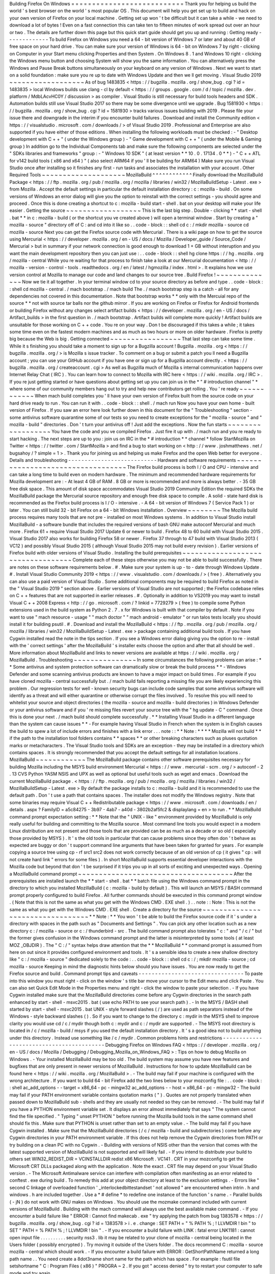 Building
Firefox
On
Windows
=
=
=
=
=
=
=
=
=
=
=
=
=
=
=
=
=
=
=
=
=
=
=
=
=
=
=
Thank
you
for
helping
us
build
the
world
'
s
best
browser
on
the
world
'
s
most
popular
OS
.
This
document
will
help
you
get
set
up
to
build
and
hack
on
your
own
version
of
Firefox
on
your
local
machine
.
Getting
set
up
won
'
t
be
difficult
but
it
can
take
a
while
-
we
need
to
download
a
lot
of
bytes
!
Even
on
a
fast
connection
this
can
take
ten
to
fifteen
minutes
of
work
spread
out
over
an
hour
or
two
.
The
details
are
further
down
this
page
but
this
quick
start
guide
should
get
you
up
and
running
:
Getting
ready
-
-
-
-
-
-
-
-
-
-
-
-
-
To
build
Firefox
on
Windows
you
need
a
64
-
bit
version
of
Windows
7
or
later
and
about
40
GB
of
free
space
on
your
hard
drive
.
You
can
make
sure
your
version
of
Windows
is
64
-
bit
on
Windows
7
by
right
-
clicking
on
Computer
in
your
Start
menu
clicking
Properties
and
then
System
.
On
Windows
8
.
1
and
Windows
10
right
-
clicking
the
Windows
menu
button
and
choosing
System
will
show
you
the
same
information
.
You
can
alternatively
press
the
Windows
and
Pause
Break
buttons
simultaneously
on
your
keyboard
on
any
version
of
Windows
.
Next
we
want
to
start
on
a
solid
foundation
:
make
sure
you
re
up
to
date
with
Windows
Update
and
then
we
ll
get
moving
.
Visual
Studio
2019
~
~
~
~
~
~
~
~
~
~
~
~
~
~
~
~
~
~
As
of
bug
1483835
<
https
:
/
/
bugzilla
.
mozilla
.
org
/
show_bug
.
cgi
?
id
=
1483835
>
local
Windows
builds
use
clang
-
cl
by
default
<
https
:
/
/
groups
.
google
.
com
/
d
/
topic
/
mozilla
.
dev
.
platform
/
MdbLAcvHC0Y
/
discussion
>
as
compiler
.
Visual
Studio
is
still
necessary
for
build
tools
headers
and
SDK
.
Automation
builds
still
use
Visual
Studio
2017
so
there
may
be
some
divergence
until
we
upgrade
.
Bug
1581930
<
https
:
/
/
bugzilla
.
mozilla
.
org
/
show_bug
.
cgi
?
id
=
1581930
>
tracks
various
issues
building
with
2019
.
Please
file
your
issue
there
and
downgrade
in
the
interim
if
you
encounter
build
failures
.
Download
and
install
the
Community
edition
<
https
:
/
/
visualstudio
.
microsoft
.
com
/
downloads
/
>
of
Visual
Studio
2019
.
Professional
and
Enterprise
are
also
supported
if
you
have
either
of
those
editions
.
When
installing
the
following
workloads
must
be
checked
:
-
"
Desktop
development
with
C
+
+
"
(
under
the
Windows
group
)
-
"
Game
development
with
C
+
+
"
(
under
the
Mobile
&
Gaming
group
)
In
addition
go
to
the
Individual
Components
tab
and
make
sure
the
following
components
are
selected
under
the
"
SDKs
libraries
and
frameworks
"
group
:
-
"
Windows
10
SDK
"
(
at
least
version
*
*
10
.
0
.
17134
.
0
*
*
)
-
"
C
+
+
ATL
for
v142
build
tools
(
x86
and
x64
)
"
(
also
select
ARM64
if
you
'
ll
be
building
for
ARM64
)
Make
sure
you
run
Visual
Studio
once
after
installing
so
it
finishes
any
first
-
run
tasks
and
associates
the
installation
with
your
account
.
Other
Required
Tools
~
~
~
~
~
~
~
~
~
~
~
~
~
~
~
~
~
~
~
~
MozillaBuild
^
^
^
^
^
^
^
^
^
^
^
^
Finally
download
the
MozillaBuild
Package
<
https
:
/
/
ftp
.
mozilla
.
org
/
pub
/
mozilla
.
org
/
mozilla
/
libraries
/
win32
/
MozillaBuildSetup
-
Latest
.
exe
>
from
Mozilla
.
Accept
the
default
settings
in
particular
the
default
installation
directory
:
c
:
\
mozilla
-
build
\
.
On
some
versions
of
Windows
an
error
dialog
will
give
you
the
option
to
reinstall
with
the
correct
settings
-
you
should
agree
and
proceed
.
Once
this
is
done
creating
a
shortcut
to
c
:
\
mozilla
-
build
\
start
-
shell
.
bat
on
your
desktop
will
make
your
life
easier
.
Getting
the
source
~
~
~
~
~
~
~
~
~
~
~
~
~
~
~
~
~
~
This
is
the
last
big
step
.
Double
-
clicking
*
*
start
-
shell
.
bat
*
*
in
c
:
\
mozilla
-
build
(
or
the
shortcut
you
ve
created
above
)
will
open
a
terminal
window
.
Start
by
creating
a
"
mozilla
-
source
"
directory
off
of
C
:
\
and
cd
into
it
like
so
.
.
code
-
block
:
:
shell
cd
c
:
/
mkdir
mozilla
-
source
cd
mozilla
-
source
Next
you
can
get
the
Firefox
source
code
with
Mercurial
.
There
is
a
wiki
page
on
how
to
get
the
source
using
Mercurial
<
https
:
/
/
developer
.
mozilla
.
org
/
en
-
US
/
docs
/
Mozilla
/
Developer_guide
/
Source_Code
/
Mercurial
>
but
in
summary
if
your
network
connection
is
good
enough
to
download
1
+
GB
without
interuption
and
you
want
the
main
development
repository
then
you
can
just
use
:
.
.
code
-
block
:
:
shell
hg
clone
https
:
/
/
hg
.
mozilla
.
org
/
mozilla
-
central
While
you
re
waiting
for
that
process
to
finish
take
a
look
at
our
Mercurial
documentation
<
http
:
/
/
mozilla
-
version
-
control
-
tools
.
readthedocs
.
org
/
en
/
latest
/
hgmozilla
/
index
.
html
>
.
It
explains
how
we
use
version
control
at
Mozilla
to
manage
our
code
and
land
changes
to
our
source
tree
.
Build
Firefox
!
~
~
~
~
~
~
~
~
~
~
~
~
~
~
Now
we
tie
it
all
together
.
In
your
terminal
window
cd
to
your
source
directory
as
before
and
type
.
.
code
-
block
:
:
shell
cd
mozilla
-
central
.
/
mach
bootstrap
.
/
mach
build
The
.
/
mach
bootstrap
step
is
a
catch
-
all
for
any
dependencies
not
covered
in
this
documentation
.
Note
that
bootstrap
works
*
*
only
with
the
Mercuial
repo
of
the
source
*
*
not
with
source
tar
balls
nor
the
github
mirror
.
If
you
are
working
on
Firefox
or
Firefox
for
Android
frontends
or
building
Firefox
without
any
changes
select
artifact
builds
<
https
:
/
/
developer
.
mozilla
.
org
/
en
-
US
/
docs
/
Artifact_builds
>
in
the
first
question
in
.
/
mach
bootstrap
.
Artifact
builds
will
complete
more
quickly
!
Artifact
builds
are
unsuitable
for
those
working
on
C
+
+
code
.
You
re
on
your
way
.
Don
t
be
discouraged
if
this
takes
a
while
;
it
takes
some
time
even
on
the
fastest
modern
machines
and
as
much
as
two
hours
or
more
on
older
hardware
.
Firefox
is
pretty
big
because
the
Web
is
big
.
Getting
connected
~
~
~
~
~
~
~
~
~
~
~
~
~
~
~
~
~
That
last
step
can
take
some
time
.
While
it
s
finishing
you
should
take
a
moment
to
sign
up
for
a
Bugzilla
account
!
Bugzilla
.
mozilla
.
org
<
https
:
/
/
bugzilla
.
mozilla
.
org
/
>
is
Mozilla
s
issue
tracker
.
To
comment
on
a
bug
or
submit
a
patch
you
ll
need
a
Bugzilla
account
;
you
can
use
your
GitHub
account
if
you
have
one
or
sign
up
for
a
Bugzilla
account
directly
.
<
https
:
/
/
bugzilla
.
mozilla
.
org
/
createaccount
.
cgi
>
As
well
as
Bugzilla
much
of
Mozilla
s
internal
communication
happens
over
Internet
Relay
Chat
(
IRC
)
.
You
can
learn
how
to
connect
to
Mozilla
with
IRC
here
<
https
:
/
/
wiki
.
mozilla
.
org
/
IRC
>
.
If
you
re
just
getting
started
or
have
questions
about
getting
set
up
you
can
join
us
in
the
*
"
#
introduction
channel
"
*
where
some
of
our
community
members
hang
out
to
try
and
help
new
contributors
get
rolling
.
You
'
re
ready
~
~
~
~
~
~
~
~
~
~
~
~
When
mach
build
completes
you
'
ll
have
your
own
version
of
Firefox
built
from
the
source
code
on
your
hard
drive
ready
to
run
.
You
can
run
it
with
.
.
code
-
block
:
:
shell
.
/
mach
run
Now
you
have
your
own
home
-
built
version
of
Firefox
.
If
you
saw
an
error
here
look
further
down
in
this
document
for
the
"
Troubleshooting
"
section
-
some
antivirus
software
quarantine
some
of
our
tests
so
you
need
to
create
exceptions
for
the
"
mozilla
-
source
"
and
"
mozilla
-
build
"
directories
.
Don
'
t
turn
your
antivirus
off
!
Just
add
the
exceptions
.
Now
the
fun
starts
~
~
~
~
~
~
~
~
~
~
~
~
~
~
~
~
~
~
You
have
the
code
and
you
ve
compiled
Firefox
.
Just
fire
it
up
with
.
/
mach
run
and
you
re
ready
to
start
hacking
.
The
next
steps
are
up
to
you
:
join
us
on
IRC
in
the
\
*
#
introduction
*
*
channel
*
\
follow
StartMozilla
on
Twitter
<
https
:
/
/
twitter
.
com
/
StartMozilla
>
and
find
a
bug
to
start
working
on
<
http
:
/
/
www
.
joshmatthews
.
net
/
bugsahoy
/
?
simple
=
1
>
.
Thank
you
for
joining
us
and
helping
us
make
Firefox
and
the
open
Web
better
for
everyone
.
Details
and
troubleshooting
-
-
-
-
-
-
-
-
-
-
-
-
-
-
-
-
-
-
-
-
-
-
-
-
-
-
-
Hardware
and
software
requirements
~
~
~
~
~
~
~
~
~
~
~
~
~
~
~
~
~
~
~
~
~
~
~
~
~
~
~
~
~
~
~
~
~
~
The
Firefox
build
process
is
both
I
/
O
and
CPU
-
intensive
and
can
take
a
long
time
to
build
even
on
modern
hardware
.
The
minimum
and
recommended
hardware
requirements
for
Mozilla
development
are
:
-
At
least
4
GB
of
RAM
.
8
GB
or
more
is
recommended
and
more
is
always
better
.
-
35
GB
free
disk
space
.
This
amount
of
disk
space
accommodates
Visual
Studio
2019
Community
Edition
the
required
SDKs
the
MozillaBuild
package
the
Mercurial
source
repository
and
enough
free
disk
space
to
compile
.
A
solid
-
state
hard
disk
is
recommended
as
the
Firefox
build
process
is
I
/
O
-
intensive
.
-
A
64
-
bit
version
of
Windows
7
(
Service
Pack
1
)
or
later
.
You
can
still
build
32
-
bit
Firefox
on
a
64
-
bit
Windows
installation
.
Overview
~
~
~
~
~
~
~
~
The
Mozilla
build
process
requires
many
tools
that
are
not
pre
-
installed
on
most
Windows
systems
.
In
addition
to
Visual
Studio
install
MozillaBuild
-
a
software
bundle
that
includes
the
required
versions
of
bash
GNU
make
autoconf
Mercurial
and
much
more
.
Firefox
61
+
require
Visual
Studio
2017
Update
6
or
newer
to
build
.
Firefox
48
to
60
build
with
Visual
Studio
2015
.
Visual
Studio
2017
also
works
for
building
Firefox
58
or
newer
.
Firefox
37
through
to
47
build
with
Visual
Studio
2013
(
VC12
)
and
possibly
Visual
Studio
2015
(
although
Visual
Studio
2015
may
not
build
every
revision
)
.
Earlier
versions
of
Firefox
build
with
older
versions
of
Visual
Studio
.
Installing
the
build
prerequisites
~
~
~
~
~
~
~
~
~
~
~
~
~
~
~
~
~
~
~
~
~
~
~
~
~
~
~
~
~
~
~
~
~
~
Complete
each
of
these
steps
otherwise
you
may
not
be
able
to
build
successfully
.
There
are
notes
on
these
software
requirements
below
.
#
.
Make
sure
your
system
is
up
-
to
-
date
through
Windows
Update
.
#
.
Install
Visual
Studio
Community
2019
<
https
:
/
/
www
.
visualstudio
.
com
/
downloads
/
>
(
free
)
.
Alternatively
you
can
also
use
a
paid
version
of
Visual
Studio
.
Some
additional
components
may
be
required
to
build
Firefox
as
noted
in
the
"
Visual
Studio
2019
"
section
above
.
Earlier
versions
of
Visual
Studio
are
not
supported
;
the
Firefox
codebase
relies
on
C
+
+
features
that
are
not
supported
in
earlier
releases
.
#
.
Optionally
in
addition
to
VS2019
you
may
want
to
install
Visual
C
+
+
2008
Express
<
http
:
/
/
go
.
microsoft
.
com
/
?
linkid
=
7729279
>
(
free
)
to
compile
some
Python
extensions
used
in
the
build
system
as
Python
2
.
7
.
x
for
Windows
is
built
with
that
compiler
by
default
.
Note
if
you
want
to
use
"
mach
resource
-
usage
"
"
mach
doctor
"
"
mach
android
-
emulator
"
or
run
talos
tests
locally
you
should
install
it
for
building
psutil
.
#
.
Download
and
install
the
MozillaBuild
<
https
:
/
/
ftp
.
mozilla
.
org
/
pub
/
mozilla
.
org
/
mozilla
/
libraries
/
win32
/
MozillaBuildSetup
-
Latest
.
exe
>
package
containing
additional
build
tools
.
If
you
have
Cygwin
installed
read
the
note
in
the
tips
section
.
If
you
see
a
Windows
error
dialog
giving
you
the
option
to
re
-
install
with
the
'
correct
settings
'
after
the
MozillaBuild
'
s
installer
exits
choose
the
option
and
after
that
all
should
be
well
.
More
information
about
MozillaBuild
and
links
to
newer
versions
are
available
at
https
:
/
/
wiki
.
mozilla
.
org
/
MozillaBuild
.
Troubleshooting
~
~
~
~
~
~
~
~
~
~
~
~
~
~
~
In
some
circumstances
the
following
problems
can
arise
:
*
*
Some
antivirus
and
system
protection
software
can
dramatically
slow
or
break
the
build
process
*
*
-
Windows
Defender
and
some
scanning
antivirus
products
are
known
to
have
a
major
impact
on
build
times
.
For
example
if
you
have
cloned
mozilla
-
central
successfully
but
.
/
mach
build
fails
reporting
a
missing
file
you
are
likely
experiencing
this
problem
.
Our
regression
tests
for
well
-
known
security
bugs
can
include
code
samples
that
some
antivirus
software
will
identify
as
a
threat
and
will
either
quarantine
or
otherwise
corrupt
the
files
involved
.
To
resolve
this
you
will
need
to
whitelist
your
source
and
object
directories
(
the
mozilla
-
source
and
mozilla
-
build
directories
)
in
Windows
Defender
or
your
antivirus
software
and
if
you
'
re
missing
files
revert
your
source
tree
with
the
"
hg
update
-
C
"
\
command
.
Once
this
is
done
your
next
.
/
mach
build
should
complete
successfully
.
*
*
Installing
Visual
Studio
in
a
different
language
than
the
system
can
cause
issues
*
*
-
For
example
having
Visual
Studio
in
French
when
the
system
is
in
English
causes
the
build
to
spew
a
lot
of
include
errors
and
finishes
with
a
link
error
.
.
.
note
:
:
*
*
Note
:
*
*
*
*
Mozilla
will
not
build
*
*
if
the
path
to
the
installation
tool
folders
contains
*
*
spaces
*
*
or
other
breaking
characters
such
as
pluses
quotation
marks
or
metacharacters
.
The
Visual
Studio
tools
and
SDKs
are
an
exception
-
they
may
be
installed
in
a
directory
which
contains
spaces
.
It
is
strongly
recommended
that
you
accept
the
default
settings
for
all
installation
locations
.
MozillaBuild
~
~
~
~
~
~
~
~
~
~
~
~
The
MozillaBuild
package
contains
other
software
prerequisites
necessary
for
building
Mozilla
including
the
MSYS
build
environment
Mercurial
<
https
:
/
/
www
.
mercurial
-
scm
.
org
/
>
autoconf
-
2
.
13
CVS
Python
YASM
NSIS
and
UPX
as
well
as
optional
but
useful
tools
such
as
wget
and
emacs
.
Download
the
current
MozillaBuild
package
.
<
https
:
/
/
ftp
.
mozilla
.
org
/
pub
/
mozilla
.
org
/
mozilla
/
libraries
/
win32
/
MozillaBuildSetup
-
Latest
.
exe
>
By
default
the
package
installs
to
c
:
\
mozilla
-
build
and
it
is
recommended
to
use
the
default
path
.
Don
'
t
use
a
path
that
contains
spaces
.
The
installer
does
not
modify
the
Windows
registry
.
Note
that
some
binaries
may
require
Visual
C
+
+
Redistributable
package
<
https
:
/
/
www
.
microsoft
.
com
/
downloads
/
en
/
details
.
aspx
?
FamilyID
=
a5c84275
-
3b97
-
4ab7
-
a40d
-
3802b2af5fc2
&
displaylang
=
en
>
to
run
.
*
*
MozillaBuild
command
prompt
expectation
setting
:
*
*
Note
that
the
"
UNIX
-
like
"
environment
provided
by
MozillaBuild
is
only
really
useful
for
building
and
committing
to
the
Mozilla
source
.
Most
command
line
tools
you
would
expect
in
a
modern
Linux
distribution
are
not
present
and
those
tools
that
are
provided
can
be
as
much
as
a
decade
or
so
old
(
especially
those
provided
by
MSYS
)
.
It
'
s
the
old
tools
in
particular
that
can
cause
problems
since
they
often
don
'
t
behave
as
expected
are
buggy
or
don
'
t
support
command
line
arguments
that
have
been
taken
for
granted
for
years
.
For
example
copying
a
source
tree
using
cp
-
rf
src1
src2
does
not
work
correctly
because
of
an
old
version
of
cp
(
it
gives
"
cp
:
will
not
create
hard
link
"
errors
for
some
files
)
.
In
short
MozillaBuild
supports
essential
developer
interactions
with
the
Mozilla
code
but
beyond
that
don
'
t
be
surprised
if
it
trips
you
up
in
all
sorts
of
exciting
and
unexpected
ways
.
Opening
a
MozillaBuild
command
prompt
~
~
~
~
~
~
~
~
~
~
~
~
~
~
~
~
~
~
~
~
~
~
~
~
~
~
~
~
~
~
~
~
~
~
~
~
~
After
the
prerequisites
are
installed
launch
the
\
*
*
start
-
shell
.
bat
*
*
batch
file
using
the
Windows
command
prompt
in
the
directory
to
which
you
installed
MozillaBuild
(
c
:
\
mozilla
-
build
by
default
)
.
This
will
launch
an
MSYS
/
BASH
command
prompt
properly
configured
to
build
Firefox
.
All
further
commands
should
be
executed
in
this
command
prompt
window
.
(
Note
that
this
is
not
the
same
as
what
you
get
with
the
Windows
CMD
.
EXE
shell
.
)
.
.
note
:
:
Note
:
This
is
not
the
same
as
what
you
get
with
the
Windows
CMD
.
EXE
shell
.
Create
a
directory
for
the
source
~
~
~
~
~
~
~
~
~
~
~
~
~
~
~
~
~
~
~
~
~
~
~
~
~
~
~
~
~
~
~
~
~
*
*
Note
:
*
*
You
won
'
t
be
able
to
build
the
Firefox
source
code
if
it
'
s
under
a
directory
with
spaces
in
the
path
such
as
"
Documents
and
Settings
"
.
You
can
pick
any
other
location
such
as
a
new
directory
c
:
/
mozilla
-
source
or
c
:
/
thunderbird
-
src
.
The
build
command
prompt
also
tolerates
"
c
:
\
\
"
and
"
/
c
/
"
but
the
former
gives
confusion
in
the
Windows
command
prompt
and
the
latter
is
misinterpreted
by
some
tools
(
at
least
MOZ
\
_OBJDIR
)
.
The
"
C
:
/
"
syntax
helps
draw
attention
that
the
*
*
MozillaBuild
*
*
command
prompt
is
assumed
from
here
on
out
since
it
provides
configured
environment
and
tools
.
It
'
s
a
sensible
idea
to
create
a
new
shallow
directory
like
"
c
:
/
mozilla
-
source
"
dedicated
solely
to
the
code
:
.
.
code
-
block
:
:
shell
cd
c
:
/
;
mkdir
mozilla
-
source
;
cd
mozilla
-
source
Keeping
in
mind
the
diagnostic
hints
below
should
you
have
issues
.
You
are
now
ready
to
get
the
Firefox
source
and
build
.
Command
prompt
tips
and
caveats
-
-
-
-
-
-
-
-
-
-
-
-
-
-
-
-
-
-
-
-
-
-
-
-
-
-
-
-
-
-
-
-
To
paste
into
this
window
you
must
right
-
click
on
the
window
'
s
title
bar
move
your
cursor
to
the
Edit
menu
and
click
Paste
.
You
can
also
set
Quick
Edit
Mode
in
the
Properties
menu
and
right
-
click
the
window
to
paste
your
selection
.
-
If
you
have
Cygwin
installed
make
sure
that
the
MozillaBuild
directories
come
before
any
Cygwin
directories
in
the
search
path
enhanced
by
\
start
-
shell
-
msvc2015
.
bat
(
use
echo
PATH
to
see
your
search
path
)
.
-
In
the
MSYS
/
BASH
shell
started
by
start
-
shell
-
msvc2015
.
bat
UNIX
-
style
forward
slashes
(
/
)
are
used
as
path
separators
instead
of
the
Windows
-
style
backward
slashes
(
\
\
)
.
So
if
you
want
to
change
to
the
directory
c
:
\
mydir
in
the
MSYS
shell
to
improve
clarity
you
would
use
cd
/
c
/
mydir
\
though
both
c
:
\
mydir
and
c
:
/
mydir
are
supported
.
-
The
MSYS
root
directory
is
located
in
/
c
/
mozilla
-
build
/
msys
if
you
used
the
default
installation
directory
.
It
'
s
a
good
idea
not
to
build
anything
under
this
directory
.
Instead
use
something
like
/
c
/
mydir
.
Common
problems
hints
and
restrictions
-
-
-
-
-
-
-
-
-
-
-
-
-
-
-
-
-
-
-
-
-
-
-
-
-
-
-
-
-
-
-
-
-
-
-
-
-
-
-
-
-
Debugging
Firefox
on
Windows
FAQ
<
https
:
/
/
developer
.
mozilla
.
org
/
en
-
US
/
docs
/
Mozilla
/
Debugging
/
Debugging_Mozilla_on_Windows_FAQ
>
:
Tips
on
how
to
debug
Mozilla
on
Windows
.
-
Your
installed
MozillaBuild
may
be
too
old
.
The
build
system
may
assume
you
have
new
features
and
bugfixes
that
are
only
present
in
newer
versions
of
MozillaBuild
.
Instructions
for
how
to
update
MozillaBuild
can
be
found
here
<
https
:
/
/
wiki
.
mozilla
.
org
/
MozillaBuild
>
.
-
The
build
may
fail
if
your
machine
is
configured
with
the
wrong
architecture
.
If
you
want
to
build
64
-
bit
Firefox
add
the
two
lines
below
to
your
mozconfig
file
:
.
.
code
-
block
:
:
shell
ac_add_options
-
-
target
=
x86_64
-
pc
-
mingw32
ac_add_options
-
-
host
=
x86_64
-
pc
-
mingw32
-
The
build
may
fail
if
your
PATH
environment
variable
contains
quotation
marks
(
"
)
.
Quotes
are
not
properly
translated
when
passed
down
to
MozillaBuild
sub
-
shells
and
they
are
usually
not
needed
so
they
can
be
removed
.
-
The
build
may
fail
if
you
have
a
PYTHON
environment
variable
set
.
It
displays
an
error
almost
immediately
that
says
"
The
system
cannot
find
the
file
specified
.
"
Typing
"
unset
PYTHON
"
before
running
the
Mozilla
build
tools
in
the
same
command
shell
should
fix
this
.
Make
sure
that
PYTHON
is
unset
rather
than
set
to
an
empty
value
.
-
The
build
may
fail
if
you
have
Cygwin
installed
.
Make
sure
that
the
MozillaBuild
directories
(
/
c
/
mozilla
-
build
and
subdirectories
)
come
before
any
Cygwin
directories
in
your
PATH
environment
variable
.
If
this
does
not
help
remove
the
Cygwin
directories
from
PATH
or
try
building
on
a
clean
PC
with
no
Cygwin
.
-
Building
with
versions
of
NSIS
other
than
the
version
that
comes
with
the
latest
supported
version
of
MozillaBuild
is
not
supported
and
will
likely
fail
.
-
If
you
intend
to
distribute
your
build
to
others
set
WIN32_REDIST_DIR
=
VCINSTALLDIR
\
redist
\
x86
\
Microsoft
.
VC141
.
CRT
in
your
mozconfig
to
get
the
Microsoft
CRT
DLLs
packaged
along
with
the
application
.
Note
the
exact
.
CRT
file
may
depend
on
your
Visual
Studio
version
.
-
The
Microsoft
Antimalware
service
can
interfere
with
compilation
often
manifesting
as
an
error
related
to
conftest
.
exe
during
build
.
To
remedy
this
add
at
your
object
directory
at
least
to
the
exclusion
settings
.
-
Errors
like
"
second
C
linkage
of
overloaded
function
'
\
_interlockedbittestandset
'
not
allowed
"
are
encountered
when
intrin
.
h
and
windows
.
h
are
included
together
.
Use
a
\
*
#
define
*
to
redefine
one
instance
of
the
function
'
s
name
.
-
Parallel
builds
(
-
jN
)
do
not
work
with
GNU
makes
on
Windows
.
You
should
use
the
mozmake
command
included
with
current
versions
of
MozillaBuild
.
Building
with
the
mach
command
will
always
use
the
best
available
make
command
.
-
If
you
encounter
a
build
failure
like
"
ERROR
:
Cannot
find
makecab
.
exe
"
try
applying
the
patch
from
bug
1383578
<
https
:
/
/
bugzilla
.
mozilla
.
org
/
show_bug
.
cgi
?
id
=
1383578
>
i
.
e
.
change
:
SET
PATH
=
"
%
PATH
%
;
!
LLVMDIR
!
\
bin
"
to
SET
"
PATH
=
%
PATH
%
;
!
LLVMDIR
!
\
bin
"
.
-
If
you
encounter
a
build
failure
with
LINK
:
fatal
error
LNK1181
:
cannot
open
input
file
.
.
\
.
.
\
.
.
\
.
.
\
.
.
\
security
\
nss3
.
lib
it
may
be
related
to
your
clone
of
mozilla
-
central
being
located
in
the
Users
folder
(
possibly
encrypted
)
.
Try
moving
it
outside
of
the
Users
folder
.
The
docs
recommend
C
:
\
mozilla
-
source
\
mozilla
-
central
which
should
work
.
-
If
you
encounter
a
build
failure
with
ERROR
:
GetShortPathName
returned
a
long
path
name
.
.
You
need
create
a
8dot3name
short
name
for
the
path
which
has
space
.
For
example
:
fsutil
file
setshortname
"
C
:
\
\
Program
Files
(
x86
)
"
PROGRA
~
2
.
If
you
got
"
access
denied
"
try
to
restart
your
computer
to
safe
mode
and
try
again
.
